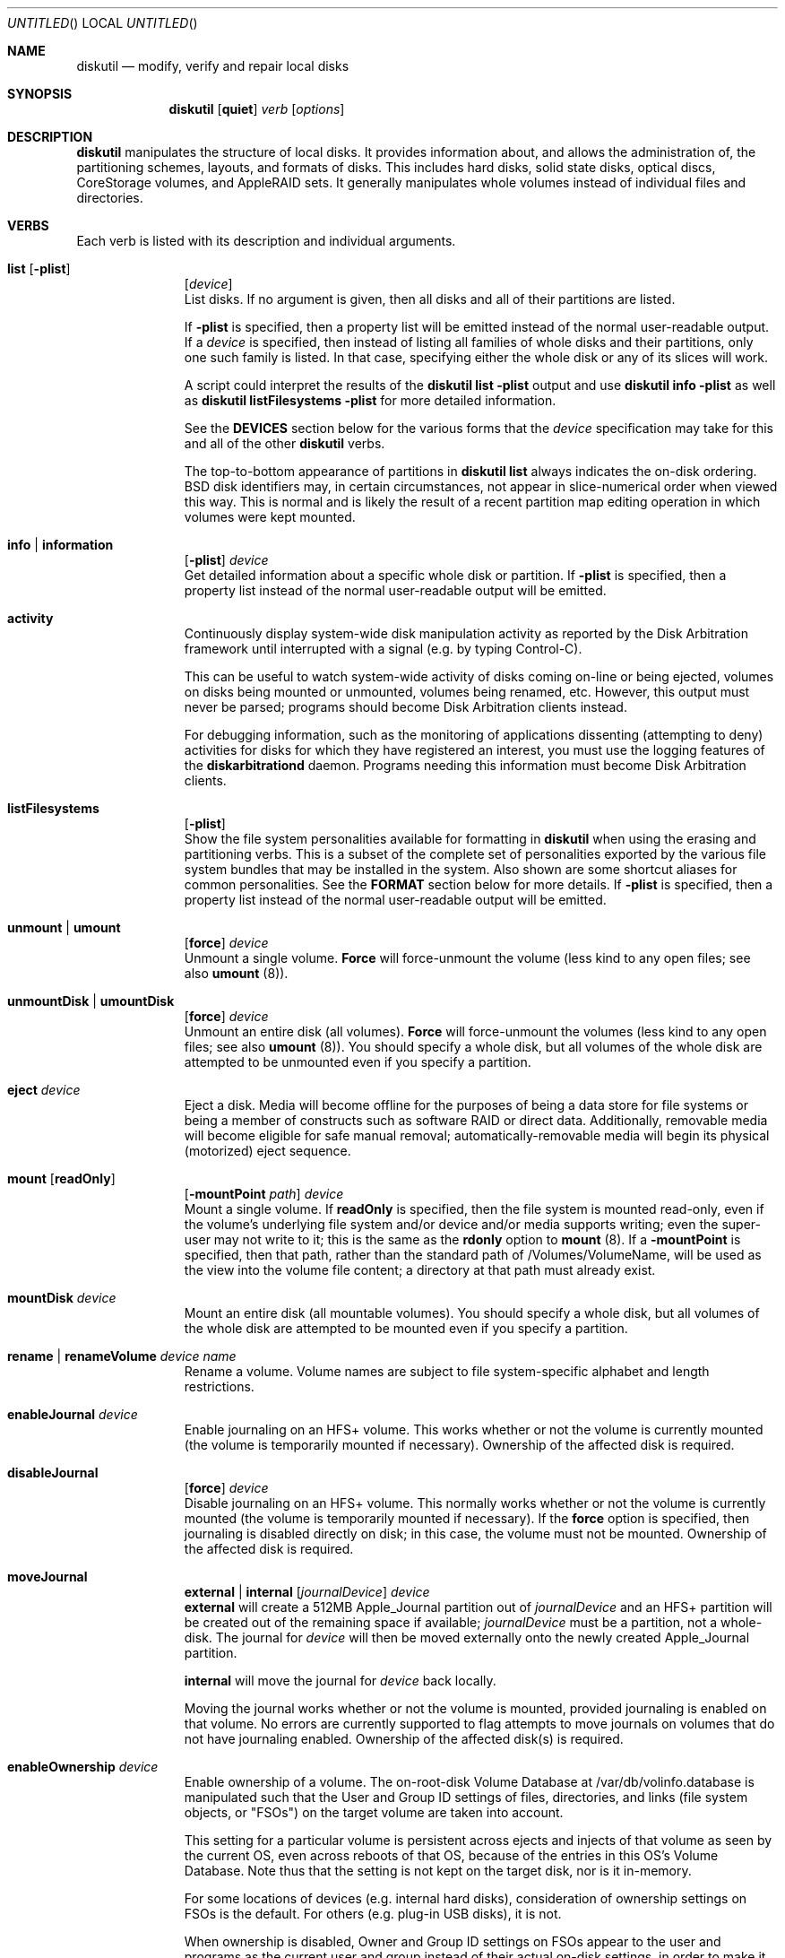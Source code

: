 .\"
.\" Copyright (c) 1998-2013 Apple Inc. All rights reserved.
.\"
.\" This file contains Original Code and/or Modifications of Original Code
.\" as defined in and that are subject to the Apple Public Source License
.\" Version 2.0 (the 'License'). You may not use this file except in
.\" compliance with the License. Please obtain a copy of the License at
.\" http://www.opensource.apple.com/apsl/ and read it before using this
.\" file.
.\" 
.\" The Original Code and all software distributed under the License are
.\" distributed on an 'AS IS' basis, WITHOUT WARRANTY OF ANY KIND, EITHER
.\" EXPRESS OR IMPLIED, AND APPLE HEREBY DISCLAIMS ALL SUCH WARRANTIES,
.\" INCLUDING WITHOUT LIMITATION, ANY WARRANTIES OF MERCHANTABILITY,
.\" FITNESS FOR A PARTICULAR PURPOSE, QUIET ENJOYMENT OR NON-INFRINGEMENT.
.\" Please see the License for the specific language governing rights and
.\" limitations under the License.
.\"
.Dd 13 June 2013
.Os "Mac OS X"
.Dt DISKUTIL 8
.Pp
.Sh NAME
.Nm diskutil
.Nd modify, verify and repair local disks
.\"
.\"
.\"
.Sh SYNOPSIS
.Nm
.Op Nm quiet
.Ar verb
.Op Ar options
.\"
.\"
.\"
.Sh DESCRIPTION
.Nm
manipulates the structure of local disks.  It provides information about, and allows the administration of,
the partitioning schemes, layouts, and formats of disks. This includes hard disks, solid state disks, optical discs,
CoreStorage volumes, and AppleRAID sets.
It generally manipulates whole volumes instead of individual files and directories.
.\"
.\"
.\"
.Sh VERBS
Each verb is listed with its description and individual arguments.
.\"
.\" List-Begin-Verbs
.Bl -hang -width "imageinfo"
.\"             -- list --
.It Sy list Op Nm -plist
.Op Ar device 
.br
List disks.  If no argument is given, then all disks and all of their partitions are listed.
.Pp
If
.Nm -plist
is specified, then a property list will be emitted instead of the normal user-readable
output.
If a
.Ar device
is specified, then instead of listing all families of whole disks and their partitions, only one such
family is listed.  In that case, specifying either the whole disk or any of its slices will work.
.Pp
A script could interpret the results of the
.Nm diskutil
.Nm list
.Nm -plist
output and use
.Nm diskutil
.Nm info
.Nm -plist
as well as
.Nm diskutil
.Nm listFilesystems
.Nm -plist
for more detailed information.
.Pp
See the
.Nm DEVICES
section below for the various forms that the
.Ar device
specification may take for this and all of the other
.Nm diskutil
verbs.
.Pp
The top-to-bottom appearance of partitions in
.Nm diskutil
.Nm list
always indicates the on-disk ordering.
BSD disk identifiers may, in certain circumstances, not appear in slice-numerical order
when viewed this way.  This is normal and is likely the result of a recent partition map
editing operation in which volumes were kept mounted.
.\"
.\"             -- info --
.It Sy info | information
.Op Nm -plist
.Ar device
.br
Get detailed information about a specific whole disk or partition.
If
.Nm -plist
is specified, then a property list instead of the normal user-readable output will be emitted.
.\"
.\"             -- activity --
.It Sy activity
.br
Continuously display system-wide disk manipulation activity as reported by the Disk
Arbitration framework until interrupted with a signal (e.g. by typing
Control-C).
.Pp
This can be useful to watch system-wide activity of disks coming on-line or being ejected,
volumes on disks being mounted or unmounted, volumes being renamed, etc.
However, this output must never be parsed; programs should become Disk Arbitration clients
instead.
.Pp
For debugging
information, such as the monitoring of applications dissenting (attempting to deny) activities
for disks
for which they have registered an interest, you must use the logging features of the
.Nm diskarbitrationd
daemon. Programs needing this information must become Disk Arbitration clients.
.\"
.\"             -- listFilesystems --
.It Sy listFilesystems
.Op Nm -plist
.br
Show the file system personalities available for formatting in
.Nm diskutil
when using the erasing and partitioning verbs.
This is a subset of the complete set of
personalities exported by the various file system bundles that may be installed in the system.
Also shown are some shortcut aliases for common personalities.
See the
.Nm FORMAT
section below for more details.
If
.Nm -plist
is specified, then a property list instead of the normal user-readable output will be emitted.
.\"
.\"             -- unmount --
.It Sy unmount | umount
.Op Nm force 
.Ar device
.br
Unmount a single volume.
.Nm Force
will force-unmount the volume (less kind to any open files; see also
.Nm umount
(8)).
.\"
.\"             -- unmountDisk --
.It Sy unmountDisk | umountDisk
.Op Nm force 
.Ar device
.br
Unmount an entire disk (all volumes).
.Nm Force
will force-unmount the volumes (less kind to any open files; see also
.Nm umount
(8)).
You should specify a whole disk, but all volumes of the whole disk are attempted to be unmounted even if you specify a partition.
.\"
.\"             -- eject --
.It Sy eject Ar device
.br
Eject a disk.  Media will become offline for the purposes of being a data store for file systems or
being a member of constructs such as software RAID or direct data.  Additionally, removable media will
become eligible for safe manual removal; automatically-removable media will begin its
physical (motorized) eject sequence.
.\"
.\"             -- mount --
.It Sy mount Op Nm readOnly
.Op Nm -mountPoint Ar path
.Ar device
.br
Mount a single volume.
If
.Nm readOnly
is specified, then the file system is mounted read-only, even if the
volume's underlying file system and/or device and/or media
supports writing; even the super-user may not write to it; this is the same as the
.Nm rdonly
option to
.Nm mount
(8).
If a
.Nm -mountPoint
is specified, then that path, rather than the standard path of /Volumes/VolumeName, will
be used as the view into the volume file content; a directory at that path must already exist.
.\"
.\"             -- mountDisk --
.It Sy mountDisk Ar device
.br
Mount an entire disk (all mountable volumes).
You should specify a whole disk, but all volumes of the whole disk are attempted to be mounted even if you specify a partition.
.\"
.\"             -- rename --
.It Sy rename | renameVolume Ar device Ar name
.br
Rename a volume.
Volume names are subject to file system-specific alphabet and length restrictions.
.\"
.\"             -- enableJournal --
.It Sy enableJournal Ar device
.br
Enable journaling on an HFS+ volume.  This works whether or not the volume is currently mounted
(the volume is temporarily mounted if necessary).
Ownership of the affected disk is required.
.\"
.\"             -- disableJournal --
.It Sy disableJournal
.Op Nm force
.Ar device
.br
Disable journaling on an HFS+ volume.  This normally works whether or not the volume is currently
mounted (the volume is temporarily mounted if necessary).  If the
.Nm force
option is specified, then journaling is disabled directly on disk; in this case, the volume
must not be mounted.
Ownership of the affected disk is required.
.\"
.\"             -- moveJournal --
.It Sy moveJournal
.Nm external | internal
.Op Ar journalDevice
.Ar device
.br
.Nm external 
will create a 512MB Apple_Journal partition out of
.Ar journalDevice
and an HFS+ partition will be created out of the remaining space if available;
.Ar journalDevice
must be a partition, not a whole-disk. The journal for
.Ar device
will then be moved externally onto the newly created Apple_Journal partition.
.Pp
.Nm internal 
will move the journal for
.Ar device
back locally.
.Pp
Moving the journal works whether or not the volume is mounted, provided
journaling is enabled on that volume. No errors are currently supported to flag attempts to
move journals on volumes that do not have journaling enabled.
Ownership of the affected disk(s) is required.
.\"
.\"             -- enableOwnership --
.It Sy enableOwnership Ar device
.br
Enable ownership of a volume.  The on-root-disk Volume Database at /var/db/volinfo.database is manipulated such that
the User and Group ID settings of files, directories, and links (file system objects, or "FSOs") on the target volume
are taken into account.
.Pp
This setting for a particular volume is persistent across ejects and injects of that volume as seen
by the current OS, even across reboots of that OS, because of the entries in this OS's Volume Database.  Note thus
that the setting is not kept on the target disk, nor is it in-memory.
.Pp
For some locations of devices (e.g. internal hard disks), consideration of ownership settings on FSOs is the default.
For others (e.g. plug-in USB disks), it is not.
.Pp
When ownership is disabled, Owner and Group ID settings on FSOs appear to the user and programs as the current user and group instead
of their actual on-disk settings, in order to
make it easy to use a plug-in disk of which the user has physical possession.
.Pp
When ownership is enabled, the Owner and Group ID settings that exist on the disk are taken into account for determining
access, and exact settings are written to the disk as FSOs are created.  A common reason for
having to enable ownership is when a disk is to contain FSOs whose User and Group ID settings, and thus permissions
behavior overall, is critically important, such as when the plug-in disk contains system files to be changed or added to.
.Pp
See also the
.Nm vsdbutil
command.  Running as root is required.
.\"
.\"             -- disableOwnership --
.It Sy disableOwnership Ar device
.br
Disable ownership of a volume.  See
.Nm enableOwnership
above.
Running as root is required.
.\"
.\"             -- verifyVolume --
.It Sy verifyVolume Ar device
.br
Verify the file system data structures of a volume.  The appropriate fsck program is executed and
the volume is left mounted or unmounted at it was before the command.
Ownership of the disk to be verified is required.
.\"
.\"             -- repairVolume --
.It Sy repairVolume Ar device
.br
Repair the file system data structures of a volume.  The appropriate fsck program is executed and
the volume is left mounted or unmounted at it was before the command.
Ownership of the affected disk is required.
.\"
.\"             -- verifyDisk --
.It Sy verifyDisk Ar device
.br
Verify the partition map layout of a whole disk intended for booting or data use on a Macintosh.
The checks further include, but are not limited to, the integrity of the EFI System Partition,
the integrity of any Core Storage Physical Volume partitions,
and provisioning of space for boot loaders.
Ownership of the disk to be verified is required; it must be a whole disk and must have a partition map.
.\"
.\"             -- repairDisk --
.It Sy repairDisk Ar device
.br
Repair the partition map layout of a whole disk intended for booting or data use on a Macintosh.
The repairs further include, but are not limited to, the repair or creation of an EFI System Partition,
the integrity of any Core Storage Physical Volume partitions,
and the provisioning of space for boot loaders.
Ownership of the affected disk is required; it must be a whole disk and must have a partition map.
.\"
.\"             -- verifyPermissions --
.It Sy verifyPermissions
.Op Nm -plist
.Ar device
.br
Verify the permissions of a Mac OS X boot volume.  The data that guides the permissions
verification is written during the installation process.
Ownership of the disk to be verified is required.
.\"
.\"             -- repairPermissions --
.It Sy repairPermissions
.Op Nm -plist
.Ar device
.br
Repair the permissions of a Mac OS X boot volume.  The data that guides the permissions
repair is written during the installation process.
Ownership of the affected disk is required.
.\"
.\"             -- eraseDisk --
.It Sy eraseDisk Ar format Ar name 
.Op Nm APM[Format] | MBR[Format] | GPT[Format]
.Ar device
.br
Erase an existing disk, removing all volumes and writing out a new partitioning scheme
containing one new empty file system volume.  If the partitioning scheme is not
specified, then an appropriate one for the current machine is chosen.
.Ar Format
is discussed below in the section for the
.Nm partitionDisk
verb.
Ownership of the affected disk is required.
.\"
.\"             -- eraseVolume --
.It Sy eraseVolume 
.Ar format
.Ar name
.Ar device
.br
Erase an existing volume or write out a new empty file system if there was none.
.Ar Format
is discussed below in the section for the
.Nm partitionDisk
verb.
Ownership of the affected disk is required.
.\"
.\"             -- reformat --
.It Sy reformat Ar device
.br
Erase an existing volume by writing out a new empty file system of the same personality (type) and with the
same volume name.
Ownership of the affected disk is required.
.\"
.\"             -- eraseOptical --
.It Sy eraseOptical 
.Op Nm quick 
.Ar device
.br
Erase optical media (CD/RW, DVD/RW, etc.).
.Nm Quick
specifies whether the disc recording system software should do a full erase or a quick erase.
Ownership of the affected disk is required.
.\"
.\"             -- zeroDisk --
.It Sy zeroDisk Op Nm force
.Ar device
.br
Erase a device, writing zeros to the media.  The device can be a whole-disk or a partition.
In either case, in order to be useful again, zero'd whole-disks
will need to be (re)partitioned, or
zero'd partitions will need to be (re)formatted with a file system, e.g. by using the
.Nm partitionDisk,
.Nm eraseDisk,
or
.Nm eraseVolume
verbs.
If you desire a more sophisticated erase algorithm or if you need
to erase only free space not in use for files, use the
.Nm secureErase
verb.
The
.Nm force
parameter causes best-effort, non-error-terminating, forced unmounts and shared-mode writes to be attempted;
however, this is still no guarantee against drivers which claim the disk exclusively. In such cases, you
may have to first unmount all overlying logical volumes (e.g. CoreStorage or AppleRAID), or, if a disk is partially
damaged in just the wrong way, even un-install a kext or erase the disk elsewhere.
Ownership of the affected disk is required.
.\"
.\"             -- randomDisk --
.It Sy randomDisk 
.Op Ar times
.Ar device
.br
Erase a whole disk, writing random data to the media.
.Ar Times
is the optional (defaults to 1) number of times to write random information.
The device can be a whole-disk or a partition.
In either case, in order to be useful again, randomized whole-disks
will need to be (re)partitioned, or
randomized partitions will need to be (re)formatted with a file system, e.g. by using the
.Nm partitionDisk
or
.Nm eraseDisk
verbs.
If you desire a more sophisticated erase algorithm or if you need
to erase only free space not in use for files, use the
.Nm secureErase
verb.
Ownership of the affected disk is required.
.\"
.\"             -- secureErase --
.It Sy secureErase
.Op Nm freespace
.Ar level
.Ar device
.br
Erase, using a secure method,
either a whole-disk (including any and all partitions), or,
only the free space (not in use for files) on a currently-mounted volume.
Erasing a whole-disk will leave it useless until it is partitioned again.
Erasing freespace on a volume will leave it exactly as it was from an end-user perspective,
with the exception that it will not be possible to recover deleted files
or data using utility software.
If you need to erase all contents of a partition but not its hosting
whole-disk, use the
.Nm zeroDisk
or
.Nm randomDisk
verbs.
Ownership of the affected disk is required.
.Pp
.Ar Level
should be one of the following:
.\" List-Begin-SecureEraseOptions
.Bl -bullet -offset indent
.It
0 - Single-pass zero-fill erase.
.It
1 - Single-pass random-fill erase.
.It
2 - US DoD 7-pass secure erase.
.It
3 - Gutmann algorithm 35-pass secure erase.
.It
4 - US DoE algorithm 3-pass secure erase.
.\" List-End-SecureEraseOptions
.El
.\"
.\"             -- partitionDisk --
.It Sy partitionDisk Ar device
.Op Ar numberOfPartitions
.Op Nm APM[Format] | MBR[Format] | GPT[Format]
.Op Ar part1Format Ar part1Name Ar part1Size Ar part2Format Ar part2Name Ar part2Size Ar part3Format part3Name part3Size Ar ...
.br
.Pp
(re)Partition a disk, removing all volumes.  All volumes on this disk will be destroyed.
The
.Ar device
parameter specifies which whole disk is to be partitioned.
The optional
.Ar numberOfPartitions
parameter specifies the number of partitions to create; if given then the number of
parameter triplets (see below) is expected to match; else, the number of triplets alone
given will determine the number of partitions created.
.Pp
The optional partitioning scheme parameter forces a particular partitioning scheme; if not specified, a
suitable default is chosen.  They are:
.\" List-Begin-PartitioningSchemes
.Bl -bullet -offset indent
.It
.Nm APM[Format]
specifies that an Apple Partition Map scheme should be used.
This is the traditional Apple partitioning scheme
used to start up a PowerPC-based Macintosh computer, to use the disk as a non-startup disk with any Mac,
or to create a multiplatform compatible startup disk.
.It
.Nm MBR[Format]
specifies that a Master Boot Record scheme should be used.
This is the DOS/Windows-compatible partitioning scheme.
.It
.Nm GPT[Format]
specifies that a GUID Partitioning Table scheme should be used.
This is the partitioning scheme
used to start up an Intel-based Macintosh computer.
.\" List-End-PartitioningSchemes
.El
.br
.Pp
For each partition, a triplet of the desired file system format, volume name, and size must be specified.
Several other
.Nm diskutil
verbs allow these triplets as well (and for them, the
.Ar numberOfPartitions
parameter is also optional).  The triplets must be as follows:
.\" List-Begin-PartitionRequestTriplets
.Bl -bullet -offset indent
.It
.Ar Format
names are of the form HFS+, MS-DOS, etc.; a list of formatable file systems (more precisely, personalities exported by
the installed file system bundles)
and common aliases is available from the
.Nm listFilesystems
verb.
.Ar Format
guides
.Nm diskutil
both in what partition type to set for the partitions (slices) as well as what file system structures to lay down therein,
using the file system bundle's plist's FormatExecutable setting (which usually points to the appropriate formatter program such as
.Nm newfs_hfs
(8)).  You can also specify a
.Ar format
of
.Nm Free Space
to skip an area of the disk.  Additionally, you can specify the partition (personality) type manually and directly with a
.Ar format
of %<human-readable partition type>%
such as
.Nm %Apple_HFS%
or %<GPT partition type UUID constant>%
such as
.Nm %48465300-0000-11AA-AA11-00306543ECAC%;
these imply a
.Ar name
of
.Nm %noformat%
(below).  Human-readable types must be known to the system but UUID types (GPT scheme only) can be arbitrary.
.It
.Ar Names
are the initial volume names; they must conform to file system specific restrictions.
If a name of
.Nm %noformat%
is specified, then the partition is left blank such that the partition space is carved out, the partition type is set
according to the file system format name, the partition space is partially erased, but a file system structure
is not laid down with any file system's formatter program (e.g.
.Nm newfs_hfs
(8)); this is useful for setting up partitions that will
contain user-defined (not necessarily file system) data.
For a triplet whose
.Ar format
is
.Nm Free Space
or a directly-specified partition type, its
.Ar name
is ignored but a dummy name must be present.
.It
.Ar Sizes
are floating point numbers followed by a letter or percent sign as described in the
.Sy SIZES
section at the end of this page (e.g. 165536000B, 55.3T, 678M, 75%, R).
.\" List-End-PartitionRequestTriplets
.El
.Pp
The last partition may be lengthened to the end of the disk.
You can specify an exact size for your last partition by specifying it as the penultimate
triplet and specifying an additional (last) triplet as
.Nm "Free Space".
.Pp
Ownership of the affected disk is required.
.\"
.\"             -- resizeVolume --
.It Sy resizeVolume Ar device [
.Nm limits
|
.Nm R
|
.Ar size 
.Op Ar numberOfPartitions
.Op Ar part1Format Ar part1Name Ar part1Size Ar part2Format Ar part2Name Ar part2Size Ar part3Format part3Name part3Size Ar ...
]
.br
.Pp
Non-destructively resize a volume. You may increase or decrease its size.
.Pp
A
.Ar size
of
.Nm limits
will print the range of valid values for the target partition, taking into account current file system and partition map conditions
such as files in use and other (immovable) partitions following the target.
.Pp
You can grow a volume (back) to its maximum size possible, provided no new partitions have been created that are in the way, by specifying
.Nm R
for the new volume size. You should use
.Nm R
instead of attempting an absolute value such as
.Nm 100%
because the latter cannot count partition map overhead.
.Pp
When decreasing the size, new partitions may optionally be created to fill the newly-freed space.
To do this, specify the
.Ar numberOfPartitions,
.Ar format,
.Ar name,
and
.Ar size
parameters in the same manner as the triplet description for the
.Nm partitionDisk
verb.
.Pp
Resizing a volume that is currently set as the computer's startup disk will invalidate that setting; use the 
.Nm Startup
.Nm Disk
System Preferences panel or
.Nm bless
(8) to reset the resized volume as the startup disk.
.Pp
.Ar Device
refers to a volume; the volume's file system must be journaled HFS+.
Valid
.Sy sizes
are a number followed by a capital letter multiplier or percent sign suffix as described in the
.Sy SIZES
section at the end of this page (e.g. 1.5T, 128M, 50%).
Ownership of the affected disk is required.
.\"
.\"             -- splitpartition --
.It Sy splitPartition Ar device
.Op Ar numberOfPartitions 
.Op Ar part1Format Ar part1Name Ar part1Size Ar part2Format Ar part2Name Ar part2Size Ar part3Format part3Name part3Size Ar ...
.br
.Pp
Destructively split a volume into multiple partitions.  You must supply a list of new partitions to create
in the space of the old partition; specify these with the
.Ar numberOfPartitions,
.Ar format,
.Ar name,
and
.Ar size
parameters in the same manner as the triplet description for the
.Nm partitionDisk
verb.
.Pp
.Ar Device
refers to a volume.
Ownership of the affected disk is required.
.\"
.\"             -- mergepartitions --
.It Sy mergePartitions
.Op Nm force
.Ar format Ar name Ar fromDevice Ar toDevice
.br
Merge two or more partitions on a disk.  All data on merged partitions other than the first will be lost.
Data on the first partition will be lost as well if the
.Nm force
argument is given.
.Pp
If
.Nm force
is not given, and the first partition has a resizable file system
(e.g. JHFS+), the file system will be preserved and grown in a data-preserving manner; your
.Ar format
and
.Ar name
parameters are ignored in this case. If
.Nm force
is not given, and the first partition is not resizable, you are prompted if you want to format.
You will also be prompted to format if the first partition has an (HFS) Allocation Block Size
which is too small to support the required growth of the first partition; see the
.Nm -b
option for
.Nm newfs_hfs
(8).
.Pp
If
.Nm force
is given, the final resulting partition is always (re)formatted. You should do this if you wish to (re)format to a new file system type.
You will be prompted to confirm.
.Pp
.Ar Format
and
.Ar name
must always be given, but they have an effect only when
.Nm force
is given.
.Pp
Merged partitions are required to be ordered sequentially on disk (see
.Nm diskutil
.Nm list
for the actual on-disk ordering).
All partitions in the range, except for the first one, must be unmountable.
Ownership of the affected disk is required.
.\"
.\"             -- appleRAID --
.It Sy appleRAID | ar Ar raidVerb Op ...
.br
AppleRAID verbs can be used to create, manipulate and destroy AppleRAID volumes (Software RAID).
AppleRAID supports three basic types of RAID sets:
.\" List-Begin-AppleRAIDSetTypes
.Bl -bullet -offset indent
.It
"stripe" - Striped Volume (RAID 0)
.It
"mirror" - Mirrored Volume (RAID 1) 
.It
"concat" - Concatenated Volume (Spanning)
.\" List-End-AppleRAIDSetTypes
.El
.Pp
Of these three basic types, only the "mirror" type increases fault-tolerance.
Mirrors may have more than two disks to further increase their fault-tolerance.
Striped and concatentated volumes are, in fact, more vulnerable to faults than single disk volumes.
.Pp
From these basic types, "stacked" or "nested" RAID volumes can be created.
Stacked RAID sets that make use of mirrored RAID sets are fault-tolerant.
For example, these are some of the more common combinations of stacked RAID sets:
.\" List-Begin-StackedRAIDLevels
.Bl -bullet -offset indent
.It
RAID 50 - A striped RAID set of hardware RAID 5 disks.
.It
RAID 10 - A striped RAID set of mirrored RAID sets.
.It
RAID 0+1 - A mirrored RAID set of striped RAID sets.
.It
Concatenated Mirror - A concatenation of mirrored RAID sets.
.\" List-End-StackedRAIDLevels
.El
.Pp
When creating new RAID sets or adding disks, if possible, it is better to specify the entire disk instead of a partition on that disk.
This allows the software to reformat the entire disk using the most current partition layouts.
When using whole disks, the type of partitioning used is selected based on the platform type (PPC = APMFormat, Intel = GPTFormat).
GPT and APM partition formats cannot be mixed in the same RAID set.
.Pp
In addition to whole disk and partition device names, AppleRAID uses UUIDs to refer to existing RAID sets and their members.
Existing RAID sets may also be specified by mount point (e.g.
.Pa /Volume/raidset Ns ).
In many cases, using the UUID for the device argument is preferred because disk device names may 
change over time when disks are added, disks are removed or when the system is rebooted.
If RAID members have been physically disconnected from the system or are no longer responding, 
you must use the member's UUID as the command argument.
Messages in the system log will refer to RAID sets and their member disks by UUID.
For more information on specifying device arguments see the "DEVICES" section below.
.Pp
AppleRAID is not a replacement for backing up your data.
Backups should be always be performed on a regular basis and before modifying any RAID set using these commands.
.Pp
The following is a list of
.Nm appleRAID
sub-verbs with their descriptions and individual arguments.
.br
.\"
.\" List-Begin-AppleRAIDVerbs
.Bl -hang -width "imageinfo"
.\"
.\"             -- appleRAID > list --
.It Sy list Op Nm -plist | Ar UUID
.br
Display AppleRAID volumes with current status and associated member disks.
If
.Ar UUID
is specified, only list the RAID set with that AppleRAID Set UUID.
If
.Nm -plist
is specified, then a property list will be emitted instead of user-formatted output.
The
.Nm -plist
and
.Ar UUID
arguments may not both be specified.
.Nm diskutil
.Nm listRAID
is a deprecated synonym for
.Nm diskutil
.Nm appleRAID
.Nm list.
.\"
.\"             -- appleRAID > create  --
.It Sy create Nm mirror | stripe | concat
.Ar setName
.Ar format
.Ar devices Ar ...
.br
Create a new RAID set consisting of multiple disks and/or RAID sets.
.Ar setName
is used for both the name of the created RAID volume and the RAID
set itself (as displayed in
.Sy list Ns ).
e.g. 'diskutil createRAID stripe MyArray JHFS+ disk1 disk2 disk3 disk4'.
Ownership of the affected disks is required.
.Nm diskutil
.Nm createRAID
is a deprecated synonym for
.Nm diskutil
.Nm appleRAID
.Nm create.
.\"
.\"             -- appleRAID > delete  --
.It Sy delete Ar raidVolume
.br
Destroy an existing RAID set.
If the RAID set is a mirror with a resizable file system,
.Sy delete
will attempt to convert
each of the member partitions back into a non-RAID volume while
retaining the contained file system.
For concatenated RAID sets with a resizable file system,
.Sy delete
will attempt to shrink the
file system to fit on the first member partition and convert that
to a non-RAID volume.
Ownership of the affected disks is required.
.Nm diskutil
.Nm destroyRAID
is a deprecated synonym for
.Nm diskutil
.Nm appleRAID
.Nm delete.
.\"
.\"             -- appleRAID > repairMirror --
.It Sy repairMirror Ar raidVolume Ar newDevice
.br
Repair a degraded mirror by adding a "new" disk given as
.Ar newDevice
to the RAID mirror set whose exported disk device or set UUID is given as
.Ar raidVolume.
The new disk must be the same size or larger than the existing disks in the RAID set.
After running this command, you should manually remove the old (orphaned, failed) member(s) with
.Nm diskutil
.Nm appleRAID
.Nm remove.
Ownership of the affected disk is required.
.Nm diskutil
.Nm repairMirror
is a deprecated synonym for
.Nm diskutil
.Nm appleRAID
.Nm repairMirror.
.\"
.\"             -- appleRAID > add --
.It Sy add Ar type Ar newDevice Ar raidVolume
.br
Add a new member or hot spare to an existing RAID set.
.Ar Type
can be either
.Ar member
or
.Ar spare .
New disks are added live, the RAID volume does not need to be unmounted.
Mirrored volumes support adding both members and hot spares, concatenated volumes only support adding members.
When adding to a mirrored RAID set, the new disk must be the same size or larger than the existing disks in the RAID set.
Adding a hot spare to a mirror will enable autorebuilding for that mirror.
Adding a new member to a concatenated RAID set appends the member and expands the RAID volume.
Ownership of the affected disk is required.
.Nm diskutil
.Nm addToRAID
is a deprecated synonym for
.Nm diskutil
.Nm appleRAID
.Nm add.
.\"
.\"             -- appleRAID > remove --
.It Sy remove Ar oldDevice Ar raidVolume
.br
Remove a member or spare from an existing RAID set.
Old disks are removed live; the RAID volume does not need to be unmounted.
For missing devices,
.Ar oldDevice
must be the device's UUID.
Online mirror members with a resizable file system will be converted to non-RAID volumes, spare and offline members will be marked free.
For concatenated RAID sets, only the last member can be removed.
For resizable file systems
.Sy remove
will first attempt to shrink the concatenated RAID set so that the file system fits on the remaining disks.
Ownership of the affected disk is required.
.Nm diskutil
.Nm removeFromRAID
is a deprecated synonym for
.Nm diskutil
.Nm appleRAID
.Nm remove.
.\"
.\"             -- appleRAID > enable --
.It Sy enable Nm mirror | concat
.Ar device
.br
Convert a non-RAID disk partition containing a resizable file system
(such as JHFS+) into an unpaired mirror or single disk concatenated
RAID set.
Disks that were originally partitioned on Mac OS X 10.2 Jaguar or earlier 
or were partitioned to be Mac OS 9 compatible may not be resizable.
Ownership of the affected disk is required.
.Nm diskutil
.Nm enableRAID
is a deprecated synonym for
.Nm diskutil
.Nm appleRAID
.Nm enable.
.\"
.\"             -- appleRAID > update --
.It Sy update Ar key Ar value Ar raidVolume
.br
Update the
.Ar key value
parameters of an existing RAID set.
Valid keys are:
.\" List-Begin-AppleRAIDKeys
.Bl -bullet -offset indent
.It
.Nm AutoRebuild
- If true, the system attempts to rebuild degraded mirrored volumes automatically.
When looking for devices for rebuild, AppleRAID first looks for hot spares and then degraded members.
Use a
.Ar value
of "1" for true and "0" for false.
.It
.Nm SetTimeout
- Controls how long the system waits (in seconds) for a missing device before degrading a mirrored raid set.
Also controls the amount of time you have to disconnect all devices from an unmounted mirror without degrading it.
.\" List-End-AppleRAIDKeys
.El
.Pp
Ownership of the affected disk is required.
.Nm diskutil
.Nm updateRAID
is a deprecated synonym for
.Nm diskutil
.Nm appleRAID
.Nm update.
.\"
.\" List-End-AppleRAIDVerbs
.El
.\"
.\"             -- coreStorage --
.It Sy coreStorage | cs Ar coreStorageVerb Op ...
.br
CoreStorage verbs can be used to create, manipulate and destroy CoreStorage volumes.
.Pp
CoreStorage maintains a world of virtual disks, somewhat like RAID, in which one can easily add or remove imported
backing store disks, as well as exported usable volumes, to or from a pool (or several pools). This provides the user
with flexibility in allocating their hardware; user or operating system data can span multiple physical disks seamlessly,
for example.
.Pp
Apple CoreStorage defines four types of objects, instances of which are uniquely represented by a UUID:
.\" List-Begin-CoreStorageObjects
.Bl -bullet -offset indent
.It
Logical Volume Group (LVG)
.It
Physical Volume (PV)
.It
Logical Volume Family (LVF)
.It
Logical Volume (LV)
.\" List-End-CoreStorageObjects
.El
.Pp
The Logical Volume Group (LVG) is the top or "pool" level; zero or more may exist during any OS boot time session.
.Pp
An LVG imports one or more Physical Volumes (PVs). A PV represents a device that feeds the LVG storage space;
a PV is normally real media but it can be a disk image or even an AppleRAID Set. A disk offered to be a PV must be a
partition and the encompassing scheme must be GPT.
.Pp
An LVG exports zero or more Logical Volume Families (LVFs). An LVF contains properties which govern and bind
together all of its descendant Logical Volumes (LVs). These properties provide settings for Full Disk Encryption (FDE)
(such as whether the LVG is encrypted, which users have access, etc) and other services.
.Pp
A Logical Volume Family (LVF) exports one or more Logical Volumes (LVs).
.Pp
A Logical Volume (LV) exports a dev node, upon which a file system (such as Journaled HFS+) resides.
.Pp
For more information on specifying device arguments, see the
.Nm DEVICES
section below.
.Pp
CoreStorage is not a replacement for backing up your data.
Backups should be always be performed on a regular basis and before modifying any CoreStorage volumes using these commands.
.Pp
The following is a list of
.Nm coreStorage
sub-verbs with their descriptions and individual arguments.
.br
.\"
.\" List-Begin-CoreStorageVerbs
.Bl -hang -width "imageinfo"
.\"
.\"             -- coreStorage > list --
.It Sy list Op Nm -plist | Ar UUID
.br
Display a tree view of the CoreStorage world for all current logical volume groups (LVGs) with
member disks (PVs) and exported volumes (LVFs and LVs), with properties and status for each level.
If
.Nm -plist
is specified then a property list will be emitted instead of the formatted tree output; the UUIDs can be
used with the
.Nm diskutil
.Nm coreStorage
.Nm information
verb to get properties for the object represented by that UUID.
If
.Ar UUID
is specified then an attempt is made to list only that UUID (whatever type of CoreStorage object it may represent).
The
.Nm -plist
and
.Ar UUID
arguments may not both be specified.
.\"
.\"             -- coreStorage > information --
.It Sy info | information
.Op Nm -plist
.Ar UUID | device
.br
Display properties of the CoreStorage object (LVG, PV, LVF, or LV) associated with the given CoreStorage
UUID or disk.
.\"
.\"             -- coreStorage > convert  --
.It Sy convert Ar device
.Op Nm -stdinpassphrase | -passphrase Op Ar passphrase
.br
Convert a regular Journaled HFS+ or Case-sensitive Journaled HFS+ volume
(must be on a partition and within a GPT partitioning scheme)
into a CoreStorage logical volume.
.Pp
If
.Nm -passphrase
is specified, the on-disk bytes will be encrypted. You will be prompted for a new passphrase
interactively, or you can specify the
.Ar passphrase
on the command line. Alternatively, if you specify
.Nm -stdinpassphrase
the standard input is read for the passphrase so that a program could execute
.Nm diskutil
and send the passphrase through a pipe without having to expose it as a command-line parameter.
.Pp
The volume must be resizable (the above types are) and also mounted. Conversion is done live and in-place;
targeting the boot volume is supported; as much of the conversion as possible is done before an eject or
reboot is necessary.
.Pp
After slightly shrinking the source volume to make room for CoreStorage data structures at the end, its partition
type is changed to Apple_CoreStorage and it becomes a CoreStorage Physical Volume.
A new CoreStorage Logical Volume Group is then created with this Physical Volume as the backing store,
followed by the creation of a Logical Volume Family and Logical Volume pair.
.Pp
At this point, the new CoreStorage PV/LVG/LVF/LV stack is ready for use, although the
"old" mountpoint must first be unmounted; yet it might not be unmountable. This will occur if the target
(now the PV) is the current boot volume.
.Pp
Just before exiting,
.Nm diskutil
.Nm coreStorage
.Nm convert
will try to unmount the target disk (which is now the "old" mount point and the new PV). If successful
(target is not the boot disk), the volume now becomes mounted from the LV. If unsuccessful (target is the boot disk),
a reboot is necessary.
.Pp
At this point, if no encryption was specified, all is done. Otherwise, the bytes-on-disk will begin to be
encrypted in-place by CoreStorage automatically "in the background" while the PV/LVG/LVF/LV stack continues
to be usable. Encryption progress may be monitored with
.Nm diskutil
.Nm coreStorage
.Nm list.
.Pp
When encryption is finished, a passphrase will be required the next time the LV is ejected and re-attached.
If the LV is hosting the boot volume, this passphrase requirement will thus occur at the next reboot.
.Pp
Note that all on-disk data is not secured immediately; it is a deliberate
process of encrypting all on-disk bytes while the CoreStorage driver keeps publishing the (usable) LVG/LV.
.Pp
Ownership of the affected disk is required.
.\"
.\"             -- coreStorage > revert --
.It Sy revert Ar device | lvUUID
.Op Nm -stdinpassphrase
|
.Op Nm -passphrase Ar passphrase
|
.Op Nm -recoverykeychain Ar file
.br
Convert a CoreStorage logical volume back to its native type.
The volume must have been created by means of conversion, e.g. with
.Nm diskutil
.Nm coreStorage
.Nm convert.
.Pp
If the volume was not created with a passphrase, then simple ownership of the affected disk is required;
otherwise, a passphrase must be supplied, either interactively or via one of the parameters.
.\"
.\"             -- coreStorage > create --
.It Sy create | createLVG Ar lvgName Ar devices ...
.br
Create a CoreStorage logical volume group. The disks specified will become
the (initial) set of physical volumes; more than one may be specified. You can specify partitions (which will be re-typed to be
Apple_CoreStorage) or whole-disks (which will be partitioned as GPT and will contain an Apple_CoreStorage partition).
The resulting LVG UUID can then be used with createVolume below.
All existing data on the drive(s) will be lost.
Ownership of the affected disk is required.
.\"
.\"             -- coreStorage > delete --
.It Sy delete | deleteLVG Ar lvgUUID | lvgName
.br
Delete a CoreStorage logical volume group. All logical volume families with their logical volumes are removed, the
logical volume group is destroyed, and the now-orphaned physical volumes are erased and partition-typed as Journaled HFS+.
.\"
.\"             -- coreStorage > createVolume --
.It Sy createVolume | createLV Ar lvgUUID | lvgName Ar type Ar name Ar size
.Op Nm -stdinpassphrase | -passphrase Op Ar passphrase
.br
Export a new logical volume family, with a new logical volume under it, out of a CoreStorage logical volume
group.
.Ar Type
is the file system personality to initialize on the new logical volume. Valid types
are Journaled HFS+ or Case-sensitive Journaled HFS+ or their aliases.
.Ar Size
is the amount of space to allocate from the parent LVG. It is given in the same manner as the
triplet description for the
.Nm partitionDisk
verb, and you can also specify with
.Nm %
a percentage of the current size of the LVG.
.Pp
If
.Nm -passphrase
or
.Nm -stdinpassphrase
is specified, in the same manner as with
.Nm diskutil
.Nm coreStorage
.Nm convert
above, on-disk data will be stored in an encrypted form as the Logical Volume is filled; otherwise, the data
will remain plain.
.\"
.\"             -- coreStorage > deleteVolume --
.It Sy deleteVolume | deleteLV Ar lvUUID | device
.br
Remove an exported logical volume (and its logical volume family as appropriate) from a CoreStorage logical volume
group. Any data on that logical volume will be lost.
This operation will thus result in an increase in free space in the logical volume group.
.Pp
It is assumed that the logical volume is used as a backing store for a file system; therefore, an unmount attempt
is made which must suceeed before the removal of the logical volume is done.
.\"
.\"             -- coreStorage > encryptVolume --
.It Sy encryptVolume | encryptLV
.Ar lvUUID | device
.Op Nm -stdinpassphrase
|
.Op Nm -passphrase Ar passphrase
.br
Begin a live background process of encrypting the on-disk backing bytes of an existing plain
CoreStorage logical volume (LV).
.Pp
That is, the on-disk bytes that are backing the user data are all visited,
read, and re-written in an encrypted form; this process can take a long time (minutes to hours). This process
continues seamlessly across reboots. The logical volume remains usable at all times.
When this command returns, the operation will be ongoing; you can check progress with
.Nm diskutil
.Nm coreStorage
.Nm list.
.Pp
The entire logical volume family (LVF) is affected since all LVs in an LVF share the same encryption settings.
.Pp
Any new user data written while this background operation is in progress will be in encrypted form.
.Pp
Specifying
.Nm -passphrase
or
.Nm -stdinpassphrase
or interactively entering a passphrase is mandatory; you do so in the same manner as with
.Nm diskutil
.Nm coreStorage
.Nm convert
above.
.\"
.\"             -- coreStorage > decryptVolume --
.It Sy decryptVolume | decryptLV
.Ar lvUUID | device
.Op Nm -stdinpassphrase
|
.Op Nm -passphrase Ar passphrase
.br
Begin a live background process of decrypting the on-disk backing bytes of an existing encrypted
CoreStorage logical volume (LV). Bytes are read, decrypted, and written back to disk in plain form.
The LV must be unlocked before beginning this operation.
.Pp
Like as in
.Nm diskutil
.Nm coreStorage
.Nm encryptVolume
above, all on-disk bytes are visited and converted, the process is seamless across reboots, the
logical volume remains usable at all times, the entire logical volume family (LVF) is affected,
any new user data written will be in plain form, and the operation will be ongoing when this
command returns.
.Pp
Specifying
.Nm -passphrase
or
.Nm -stdinpassphrase
or interactively entering a passphrase is mandatory; you do so in the same manner as with
.Nm diskutil
.Nm coreStorage
.Nm convert
above.
.\"
.\"             -- coreStorage > unlockVolume --
.It Sy unlockVolume | unlockLV Ar lvUUID
.Op Nm -stdinpassphrase
|
.Op Nm -passphrase Ar passphrase
|
.Op Nm -recoverykeychain Ar file
.br
Unlock a logical volume and file system, causing it to be attached and mounted.
.Pp
Data is now accessible in plain form to the file system and applications;
the on-physical-disk backing bytes remain in encrypted form.
.Pp
The locked state means that the CoreStorage driver has not been given authentication
information (a passphrase) to interpret the encrypted bytes on disk and thus export a dev node.
This verb unlocks a logical volume family (LVF) and its logical volumes (LVs) by providing that
authentication; as the LVs thus appear as dev nodes,
any file systems upon them are automatically mounted.
.Pp
To "re-lock" the volume, make it offline again by ejecting it, e.g. with
.Nm diskutil
.Nm eject.
.Pp
Credentials must be supplied. You must either enter a passphrase interactively, specify one of the
.Nm -passphrase
or
.Nm -stdinpassphrase
parameters in the same manner as with
.Nm diskutil
.Nm coreStorage
.Nm convert
above, or specify that a recovery keychain file be used.
.Pp
You can specify
.Nm -recoverykeychain
with a path to a keychain file.
The keychain must be unlocked (see
.Nm security
(1)).
.\"
.\"             -- coreStorage > changeVolumePassphrase --
.It Sy changeVolumePassphrase | passwd Ar lvUUID
.Op Nm -recoverykeychain Ar file
.Op Nm -oldpassphrase Ar oldpassphrase
.Op Nm -newpassphrase Ar newpassphrase
.Op Nm -stdinpassphrase
.br
Change the passphrase of an existing encrypted volume. It need not be unlocked nor mounted. The parameters, while variously optional,
must be given in the above order.
.Pp
You must authenticate either via the
.Nm -oldpassphrase
parameter, via the
.Nm -stdinpassphrase
parameter (with newline or eof-terminated data given to stdin), or via an interactive prompt (if no parameters are given),
in the same manner as
.Nm diskutil
.Nm coreStorage
.Nm convert
above.
Alternatively, you can authenticate by specifying
.Nm -recoverykeychain
with a path to a keychain file.
.Pp
A new passphrase must be supplied, again via one of the three methods above (interactive,
.Nm -newpassphrase,
or
.Nm -stdinpassphrase).
.Pp
If you are supplying both the old and new passphrases via stdin, they must be separated with a newline character.
.\"
.\" List-End-CoreStorageVerbs
.El
.\" List-End-Verbs
.El
.\"
.\"
.\"
.Sh DEVICES
A device parameter to any of the above commands (except where explicitly required otherwise) is usually
any of the following:
.\" List-Begin-DeviceSpecifiers
.Bl -bullet -offset indent
.It
The
.Sy disk identifier
(see below).
Any entry of the form of
.Pa disk* ,
e.g.
.Pa disk1s9 .
.It
The device node entry containing the
.Sy disk identifier .
Any entry of the form of
.Pa /dev/disk* ,
e.g.
.Pa /dev/disk2 .
.It
The volume mount point.  Any entry of the form of
.Pa /Volumes/* , 
e.g.
.Pa /Volumes/Untitled .
.It
The Universally Unique Identifier or UUID.  Any entry of the form of
e.g.
.Pa 11111111-2222-3333-4444-555555555555 .
.\" List-End-DeviceSpecifiers
.El
.\"
.\"
.\"
.Sh DISK IDENTIFIER
The
.Sy disk identifier
string variously identifies a device unit, a session upon that device, or a partition (slice) upon that session.
It may take the form of
.Pa diskU,
.Pa diskUsS,
.Pa diskUsQ,
or
.Pa diskUsQsS,
where U, S, and Q
are positive decimal integers (possibly multi-digit), and where:
.\" List-Begin-BSDComponents
.Bl -bullet -offset indent
.It
.Pa U
is the device unit.  It may refer to hardware (e.g. a hard drive, optical drive, or memory card) or a "drive"
constructed by software (e.g. an AppleRAID set or a disk image).
.It
.Pa Q
is the session and is only included for optical media; it refers to the number of times recording has taken
place on the currently-inserted medium (disc).
.It
.Pa S
is the slice; it refers to a partition.  Upon this partition, the raw data that underlies a user-visible file system is
usually present, but it may also contain specialized data for certain 3rd-party database programs, or data required for
the system software (e.g. EFI or booter partitions, or APM partition map data).
.\" List-End-BSDComponents
.El
.Pp
Some units (e.g. floppy disks, RAID sets) contain file system data upon their "whole" device instead of containing
a partitioning scheme with partitions.
.Pp
Note that the forms
.Pa diskUsQ
and
.Pa diskUsS
appear the same and must be distinguished by context.  For non-optical media, this two-part form identifies a slice upon
which (file system) data is stored.  For optical media, it identifies a session upon which a partitioning scheme (with its
slices with file systems) is stored.
.\"
.\"
.\"
.Pp
.Sh SIZES
Wherever a size is supplied as an output, it is always presented as a base-ten approximation with one decimal
digit and a base-ten SI multiplier, often accompanied by a precise count in bytes. Scripts should refrain from parsing the
normal output and use the
.Nm -plist
option instead.
.Pp
Wherever a
.Sy size
is to be supplied as an input, you can provide values in several different ways, some absolute and some context-sensitive.
All suffixes described below are interpreted in a case-insensitive manner. The "B" is mandatory by itself but optional
when combined with an SI or IEC multiplier.
.Pp
The most common way is to specify absolute values as a decimal number, possibly followed by a period and a
decimal fraction, followed without whitespace with a suffix as follows:
.\" List-Begin-SizeSuffixes-1
.Bl -bullet -offset indent
.It
.Sy B
is
.Sy bytes
(not blocks) where the multiplier is 1.
.It
.Sy K[B]
is power of ten
.Sy kilobytes
where the multiplier is 1000 (1 x 10^3).
.It
.Sy M[B]
is power of ten
.Sy megabytes
where the multiplier is 1000000 (1 x 10^6).
.It
.Sy G[B]
is power of ten
.Sy gigabytes
where the multiplier is 1000000000 (1 x 10^9).
.It
.Sy T[B]
is power of ten
.Sy terabytes
where the multiplier is 1000000000000 (1 x 10^12).
.It
.Sy P[B]
is power of ten
.Sy petabytes
where the multiplier is 1000000000000000 (1 x 10^15).
.It
.Sy E[B]
is power of ten
.Sy exabytes
where the multiplier is 1000000000000000000 (1 x 10^18).
.\" List-End-SizeSuffixes-1
.El
.Pp
You can also use the following suffixes:
.\" List-Begin-SizeSuffixes-2
.Bl -bullet -offset indent
.It
.Sy S | UAM
("sectors") is
.Sy 512-byte
.Sy units
(device-independent) where the multiplier is always 512.
.It
.Sy DBS
("device block size") is the
.Sy device-dependent
native block size of the encompassing whole disk, if applicable,
where the multiplier is often 512, but not always; indeed it might not be a power of two.
.It
.Sy Ki[B]
is power of two
.Sy kibibytes
where the multiplier is 1024 (1 x 2^10).
.It
.Sy Mi[B]
is power of two
.Sy mebibytes
where the multiplier is 1048576 (1 x 2^20).
.It
.Sy Gi[B]
is power of two
.Sy gibibytes
where the multiplier is 1073741824 (1 x 2^30).
.It
.Sy Ti[B]
is power of two
.Sy tebibytes
where the multiplier is 1099511627776 (1 x 2^40).
.It
.Sy Pi[B]
is power of two
.Sy pebibytes
where the multiplier is 1125899906842624 (1 x 2^50).
.It
.Sy Ei[B]
is power of two
.Sy exbibytes
where the multiplier is 1152921504606846976 (1 x 2^60).
.\" List-End-SizeSuffixes-2
.El
.Pp
In certain contexts (such as when specifying partition triplets) you can provide a relative value as follows:
.\" List-Begin-SizeSuffixes-3
.Bl -bullet -offset indent
.It
.Sy %
(with a preceding number) is a
.Sy percentage
of the whole-disk size.
.It
.Sy R
(with no preceding number) specifies the
.Sy remainder
of the whole-disk size after all other triplets in the group are taken into account.
It need not be in the last triplet.  It must only appear in at most one triplet among all triplets.
.\" List-End-SizeSuffixes-3
.El
.Pp
Note again that
.Sy B
refers to bytes and
.Sy S
and
.Sy UAM
refer to a constant multiplier of 512; the latter are useful when working with tools such as
.Sy gpt
(8) or
.Sy df
(1).  Note also that this multiplier is not a "block" size as actually implemented by the
underlying device driver and/or hardware, nor is it an "allocation block", which is a
file system's minimum unit of backing store usage, often formatting-option-dependent.
.Pp
Examples: 10G (10 gigabytes), 4.23tb (4.23 terabytes), 5M (5 megabytes), 4GiB (exactly 2^32 bytes), 25.4% (25.4 percent of whole disk size).
.Sh FORMAT
The
.Nm format
parameter for the erasing and partitioning verbs is the file system personality name.
You can determine this name by looking in a file system bundle's
.Pa /System/Library/Filesystems/<fs>.fs/Contents/Info.plist
or by using the
.Nm listFilesystems
verb, which also lists shortcut aliases for common
personalities (these shortcuts are defined by
.Nm diskutil
for use with it only).
.Pp
Common examples include JHFS+, MS-DOS, etc.
.Pp
.Sh EXAMPLES
Erase a disk 
.br
diskutil eraseDisk JHFS+ Untitled disk3
.Pp
Erase a volume 
.br
diskutil eraseVolume HFS+ UntitledHFS /Volumes/SomeDisk
.Pp
Partition a disk with three partitions
.br
diskutil partitionDisk disk3 3 HFSX Name1 10G JHFS+ Name2 10G MS-DOS NAME3 10G
.Pp
Partition a disk with the APM partitioning scheme
.br
diskutil partitionDisk disk3 APM HFS+ vol1 25% Journaled\\ HFS+ vol2 25% Journaled\\ HFS+ vol3 50% Free\\ Space volX 0%
.Pp
Partition a disk with the GPT partitioning scheme
.br
diskutil partitionDisk disk3 GPT HFS+ vol1 25% MS-DOS VOL2 25% HFS+ vol3 50% Free\\ Space volX 0% 
.Pp
Resize a volume and create a volume after it, using all remaining space
.br
diskutil resizeVolume /Volumes/SomeDisk 50g MS-DOS DOS 0b
.Pp
Resize a volume and leave all remaining space as unused
.br
diskutil resizeVolume /Volumes/SomeDisk 12g
.Pp
Merge two partitions into a new partition
.br
diskutil mergePartitions JHFS+ not disk1s3 disk1s5
.Pp
Split a partition into three new ones
.br
diskutil splitPartition /Volumes/SomeDisk JHFS+ vol1 12g MS-DOS VOL2 8g JHFS+ vol3 0b
.Pp
Create a RAID 
.br
diskutil createRAID mirror MirroredVolume JHFS+ disk1 disk2
.Pp
Destroy a RAID 
.br
diskutil destroyRAID /Volumes/MirroredVolume
.Pp
Repair a damaged RAID 
.br
diskutil repairMirror /Volumes/MirroredVolume disk3
.Pp
Convert volume into RAID volume
.br
diskutil enableRAID mirror /Volumes/ExistingVolume
.\"
.\"
.\"
.Pp
.Sh SEE ALSO
.Ns Xr authopen 1 ,
.Ns Xr hdid 8 ,
.Ns Xr hdiutil 1 ,
.Ns Xr ufs.util 8 ,
.Ns Xr msdos.util 8 ,
.Ns Xr hfs.util 8 ,
.Ns Xr drutil 1 ,
.Ns Xr diskarbitrationd 8 ,
.Ns Xr mount 8 ,
.Ns Xr umount 8 ,
.Ns Xr newfs_hfs 8 ,
.Ns Xr vsdbutil 8 ,
.Ns Xr fsck 8
.\"
.\"
.\"
.Pp
.Sh ERRORS
.Nm diskutil
will exit with status 0 if successful or 1 if it cannot complete the requested operation;
this includes cases in which usage text is printed.
Before
.Nm diskutil
returns with status 1, it prints a message which might include
an explanation local to diskutil,
an error string from the DiskManagement or MediaKit frameworks,
an underlying POSIX error, or some combination.
.\"
.\"
.\"
.Pp
.Sh HISTORY
The eraseDisk and partitionDisk verbs had an option to add Mac OS 9 drivers (in partitions designated for that purpose);
there was also a repairOS9Permissions verb.  These have been removed.
.Pp
Starting with Mac OS X 10.6, the input and output notation of disk and partition sizes use power-of-10 suffixes.
In the past this has been power-of-2, regardless of the suffix (e.g. G, Gi, GiB) used for display or accepted as input.
